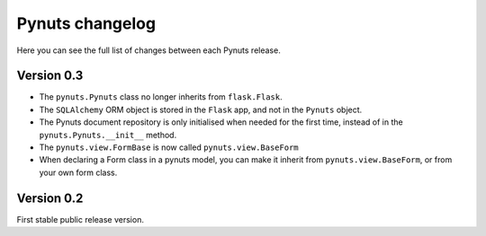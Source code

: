 Pynuts changelog
================

Here you can see the full list of changes between each Pynuts release.

Version 0.3
-----------
* The ``pynuts.Pynuts`` class no longer inherits from ``flask.Flask``.
* The ``SQLAlchemy`` ORM object is stored in the ``Flask`` app, and not in the ``Pynuts`` object.
* The Pynuts document repository is only initialised when needed for the first time, instead of in the ``pynuts.Pynuts.__init__`` method.
* The ``pynuts.view.FormBase`` is now called ``pynuts.view.BaseForm``
* When declaring a Form class in a pynuts model, you can make it inherit from ``pynuts.view.BaseForm``, or from your own form class.


Version 0.2
-----------
First stable public release version.